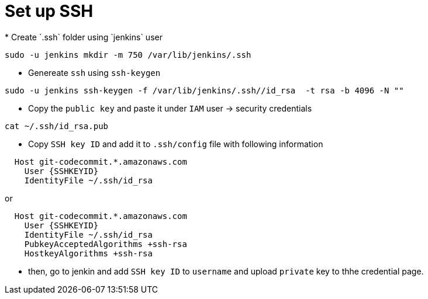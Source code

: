= Set up SSH
* Create `.ssh` folder using `jenkins` user

[source, shell]
----
sudo -u jenkins mkdir -m 750 /var/lib/jenkins/.ssh
----

* Genereate `ssh` using `ssh-keygen`

[source, shell]
----
sudo -u jenkins ssh-keygen -f /var/lib/jenkins/.ssh//id_rsa  -t rsa -b 4096 -N ""
----

* Copy the `public key` and paste it under `IAM` user -> security credentials

[source, shell]
----
cat ~/.ssh/id_rsa.pub
----

* Copy `SSH key ID` and add it to `.ssh/config` file with following information

[source, shell]
----
  Host git-codecommit.*.amazonaws.com
    User {SSHKEYID}
    IdentityFile ~/.ssh/id_rsa
----

or 

[source, shell]
----
  Host git-codecommit.*.amazonaws.com
    User {SSHKEYID}
    IdentityFile ~/.ssh/id_rsa
    PubkeyAcceptedAlgorithms +ssh-rsa
    HostkeyAlgorithms +ssh-rsa
----

* then,  go to jenkin and add `SSH key ID` to `username` and upload `private` key to thhe credential page.

